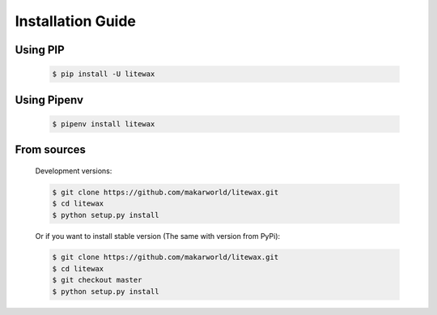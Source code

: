 .. _install:

==================
Installation Guide
==================

Using PIP
---------
    .. code-block:: bash

        $ pip install -U litewax

Using Pipenv
------------
    .. code-block:: bash

        $ pipenv install litewax

From sources
------------

    Development versions:

    .. code-block:: bash

        $ git clone https://github.com/makarworld/litewax.git
        $ cd litewax
        $ python setup.py install

    Or if you want to install stable version (The same with version from PyPi):

    .. code-block:: bash

        $ git clone https://github.com/makarworld/litewax.git
        $ cd litewax
        $ git checkout master
        $ python setup.py install

